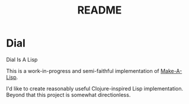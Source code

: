 #+TITLE: README

* Dial
Dial Is A Lisp

This is a work-in-progress and semi-faithful implementation of [[https://github.com/kanaka/mal/blob/master/process/guide.md][Make-A-Lisp]].

I'd like to create reasonably useful Clojure-inspired Lisp implementation.
Beyond that this project is somewhat directionless.